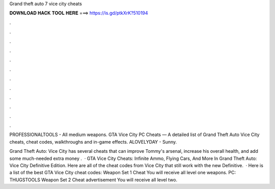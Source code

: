 Grand theft auto 7 vice city cheats



𝐃𝐎𝐖𝐍𝐋𝐎𝐀𝐃 𝐇𝐀𝐂𝐊 𝐓𝐎𝐎𝐋 𝐇𝐄𝐑𝐄 ===> https://is.gd/ptkXrK?510194



.



.



.



.



.



.



.



.



.



.



.



.

PROFESSIONALTOOLS - All medium weapons. GTA Vice City PC Cheats — A detailed list of Grand Theft Auto Vice City cheats, cheat codes, walkthroughs and in-game effects. ALOVELYDAY - Sunny.

Grand Theft Auto: Vice City has several cheats that can improve Tommy's arsenal, increase his overall health, and add some much-needed extra money .  · GTA Vice City Cheats: Infinite Ammo, Flying Cars, And More In Grand Theft Auto: Vice City Definitive Edition. Here are all of the cheat codes from Vice City that still work with the new Definitive.  · Here is a list of the best GTA Vice City cheat codes: Weapon Set 1 Cheat You will receive all level one weapons. PC: THUGSTOOLS Weapon Set 2 Cheat advertisement You will receive all level two.
